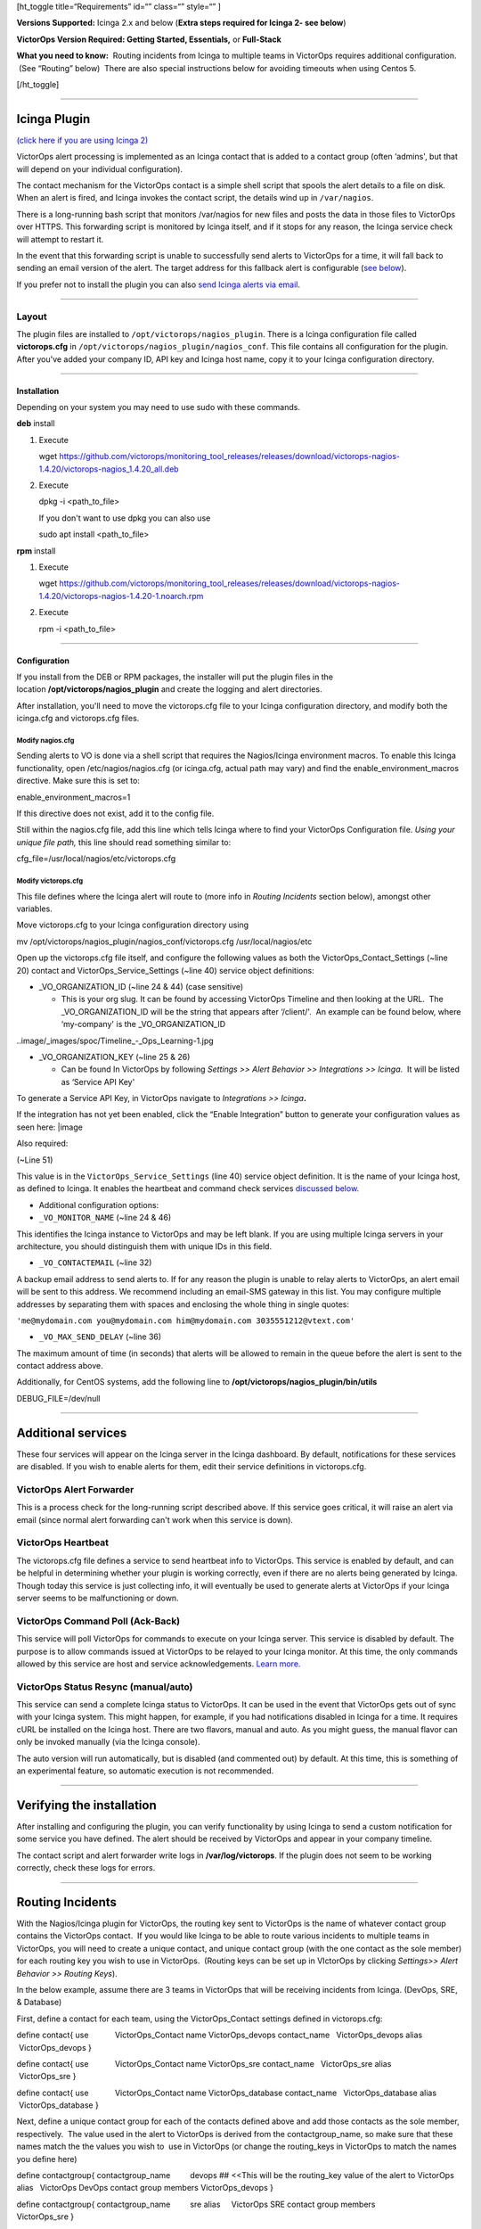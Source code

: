 [ht_toggle title=“Requirements” id=“” class=“” style=“” ]

**Versions Supported:** Icinga 2.x and below (**Extra steps required for
Icinga 2- see below**)

**VictorOps Version Required: Getting Started, Essentials,** or
**Full-Stack**

**What you need to know:**  Routing incidents from Icinga to multiple
teams in VictorOps requires additional configuration.  (See “Routing”
below)  There are also special instructions below for avoiding timeouts
when using Centos 5.

[/ht_toggle]

--------------

**Icinga Plugin**
=================

`(click here if you are using Icinga 2) <#Icinga2>`__

VictorOps alert processing is implemented as an Icinga contact that is
added to a contact group (often ‘admins', but that will depend on your
individual configuration).

The contact mechanism for the VictorOps contact is a simple shell script
that spools the alert details to a file on disk. When an alert is fired,
and Icinga invokes the contact script, the details wind up in
``/var/nagios``.

There is a long-running bash script that monitors /var/nagios for new
files and posts the data in those files to VictorOps over HTTPS. This
forwarding script is monitored by Icinga itself, and if it stops for any
reason, the Icinga service check will attempt to restart it.

In the event that this forwarding script is unable to successfully send
alerts to VictorOps for a time, it will fall back to sending an email
version of the alert. The target address for this fallback alert is
configurable (`see below <#backup-email>`__).

If you prefer not to install the plugin you can also `send Icinga alerts
via
email <https://help.victorops.com/knowledge-base/victorops-generic-email-endpoint/>`__.

--------------

**Layout**
----------

The plugin files are installed to ``/opt/victorops/nagios_plugin``.
There is a Icinga configuration file called **victorops.cfg** in
``/opt/victorops/nagios_plugin/nagios_conf``. This file contains all
configuration for the plugin. After you've added your company ID, API
key and Icinga host name, copy it to your Icinga configuration
directory.

--------------

**Installation**
~~~~~~~~~~~~~~~~

Depending on your system you may need to use sudo with these commands.

**deb** install

1. Execute

   wget
   https://github.com/victorops/monitoring_tool_releases/releases/download/victorops-nagios-1.4.20/victorops-nagios_1.4.20_all.deb

2. Execute

   dpkg -i <path_to_file>

   If you don't want to use dpkg you can also use

   sudo apt install <path_to_file>

**rpm** install

1. Execute

   wget
   https://github.com/victorops/monitoring_tool_releases/releases/download/victorops-nagios-1.4.20/victorops-nagios-1.4.20-1.noarch.rpm

2. Execute

   rpm -i <path_to_file>

--------------

**Configuration**
~~~~~~~~~~~~~~~~~

 

If you install from the DEB or RPM packages, the installer will put the
plugin files in the location **/opt/victorops/nagios_plugin** and create
the logging and alert directories.

After installation, you'll need to move the victorops.cfg file to your
Icinga configuration directory, and modify both the icinga.cfg and
victorops.cfg files.

**Modify nagios.cfg**
'''''''''''''''''''''

Sending alerts to VO is done via a shell script that requires the
Nagios/Icinga environment macros. To enable this Icinga functionality,
open /etc/nagios/nagios.cfg (or icinga.cfg, actual path may vary) and
find the enable_environment_macros directive. Make sure this is set to:

enable_environment_macros=1

If this directive does not exist, add it to the config file.

Still within the nagios.cfg file, add this line which tells Icinga where
to find your VictorOps Configuration file. *Using your unique file
path,* this line should read something similar to:

cfg_file=/usr/local/nagios/etc/victorops.cfg

**Modify victorops.cfg**
''''''''''''''''''''''''

This file defines where the Icinga alert will route to (more info in
*Routing Incidents* section below), amongst other variables.

Move victorops.cfg to your Icinga configuration directory using

mv /opt/victorops/nagios_plugin/nagios_conf/victorops.cfg
/usr/local/nagios/etc

Open up the victorops.cfg file itself, and configure the following
values as both the VictorOps_Contact_Settings (~line 20) contact and
VictorOps_Service_Settings (~line 40) service object definitions:

-  \_VO_ORGANIZATION_ID (~line 24 & 44) (case sensitive)

   -  This is your org slug. It can be found by accessing VictorOps
      Timeline and then looking at the URL.  The \_VO_ORGANIZATION_ID
      will be the string that appears after ‘/client/'.  An example can
      be found below, where ‘my-company' is the \_VO_ORGANIZATION_ID

..image/_images/spoc/Timeline_-_Ops_Learning-1.jpg

-  \_VO_ORGANIZATION_KEY (~line 25 & 26)

   -  Can be found In VictorOps by following *Settings >> Alert Behavior
      >> Integrations >> Icinga*.  It will be listed as ‘Service API
      Key'

To generate a Service API Key, in VictorOps navigate to *Integrations >>
Icinga*\ **.**

If the integration has not yet been enabled, click the “Enable
Integration” button to generate your configuration values as seen here:
|image

Also required:

(~Line 51)

This value is in the ``VictorOps_Service_Settings`` (line 40) service
object definition. It is the name of your Icinga host, as defined to
Icinga. It enables the heartbeat and command check services `discussed
below <#additional-services>`__.

-  Additional configuration options:

-  ``_VO_MONITOR_NAME`` (~line 24 & 46)

This identifies the Icinga instance to VictorOps and may be left blank.
If you are using multiple Icinga servers in your architecture, you
should distinguish them with unique IDs in this field.

 

-  ``_VO_CONTACTEMAIL`` (~line 32)

A backup email address to send alerts to. If for any reason the plugin
is unable to relay alerts to VictorOps, an alert email will be sent to
this address. We recommend including an email-SMS gateway in this list.
You may configure multiple addresses by separating them with spaces and
enclosing the whole thing in single quotes:

``'me@mydomain.com you@mydomain.com him@mydomain.com 3035551212@vtext.com'``

 

-  ``_VO_MAX_SEND_DELAY`` (~line 36)

The maximum amount of time (in seconds) that alerts will be allowed to
remain in the queue before the alert is sent to the contact address
above.

Additionally, for CentOS systems, add the following line 
to **/opt/victorops/nagios_plugin/bin/utils**

DEBUG_FILE=/dev/null

 

--------------

**Additional services**
=======================

These four services will appear on the Icinga server in the Icinga
dashboard. By default, notifications for these services are disabled. If
you wish to enable alerts for them,  edit their service
definitions in victorops.cfg.

 

VictorOps Alert Forwarder
-------------------------

This is a process check for the long-running script described above. If
this service goes critical, it will raise an alert via email (since
normal alert forwarding can't work when this service is down).

 

VictorOps Heartbeat
-------------------

The victorops.cfg file defines a service to send heartbeat info to
VictorOps. This service is enabled by default, and can be helpful in
determining whether your plugin is working correctly, even if there are
no alerts being generated by Icinga. Though today this service is just
collecting info, it will eventually be used to generate alerts at
VictorOps if your Icinga server seems to be malfunctioning or down.

 

VictorOps Command Poll (Ack-Back)
---------------------------------

This service will poll VictorOps for commands to execute on your Icinga
server. This service is disabled by default. The purpose is to allow
commands issued at VictorOps to be relayed to your Icinga monitor. At
this time, the only commands allowed by this service are host and
service acknowledgements.
`Learn more. <https://help.victorops.com/knowledge-base/ack-back/>`__

 

VictorOps Status Resync (manual/auto)
-------------------------------------

This service can send a complete Icinga status to VictorOps. It can be
used in the event that VictorOps gets out of sync with your Icinga
system. This might happen, for example, if you had notifications
disabled in Icinga for a time. It requires cURL be installed on the
Icinga host. There are two flavors, manual and auto. As you might guess,
the manual flavor can only be invoked manually (via the Icinga console).

The auto version will run automatically, but is disabled (and commented
out) by default. At this time, this is something of an experimental
feature, so automatic execution is not recommended.

--------------

**Verifying the installation**
==============================

After installing and configuring the plugin, you can verify
functionality by using Icinga to send a custom notification for some
service you have defined. The alert should be received by VictorOps and
appear in your company timeline.

The contact script and alert forwarder write logs in
**/var/log/victorops**. If the plugin does not seem to be working
correctly, check these logs for errors.

--------------

**Routing Incidents**
=====================

With the Nagios/Icinga plugin for VictorOps, the routing key sent to
VictorOps is the name of whatever contact group contains the VictorOps
contact.  If you would like Icinga to be able to route various incidents
to multiple teams in VictorOps, you will need to create a unique
contact, and unique contact group (with the one contact as the sole
member) for each routing key you wish to use in VictorOps.  (Routing
keys can be set up in VIctorOps by clicking *Settings>> Alert Behavior
>> Routing Keys*).

In the below example, assume there are 3 teams in VictorOps that will be
receiving incidents from Icinga. (DevOps, SRE, & Database)

First, define a contact for each team, using the VictorOps_Contact
settings defined in victorops.cfg:

define contact{ use            VictorOps_Contact name          
VictorOps_devops contact_name   VictorOps_devops alias        
 VictorOps_devops }

define contact{ use            VictorOps_Contact name          
VictorOps_sre contact_name   VictorOps_sre alias          VictorOps_sre
}

define contact{ use            VictorOps_Contact name          
VictorOps_database contact_name   VictorOps_database alias        
 VictorOps_database }

Next, define a unique contact group for each of the contacts defined
above and add those contacts as the sole member, respectively.  The
value used in the alert to VictorOps is derived from the
contactgroup_name, so make sure that these names match the the values
you wish to  use in VictorOps (or change the routing_keys in VictorOps
to match the names you define here)

define contactgroup{ contactgroup_name         devops ## <<This will be
the routing_key value of the alert to VictorOps alias                  
  VictorOps DevOps contact group members                  
VictorOps_devops }

define contactgroup{ contactgroup_name         sre alias                
    VictorOps SRE contact group members                   VictorOps_sre
}

define contactgroup{ contactgroup_name         database alias          
          VictorOps Database contact group members                  
VictorOps_database }

Finally, add the contact groups to their appropriate check commands, and
they will arrive with the correct routing key
(contactgroup_name). *Note: you may add the VictorOps contact to as many
“contact_groups” as you like, and you may also add the VictorOps contact
to specific services.*

--------------

**Avoid Centos 5 Timeouts**
===========================

You will need to link the timeout command to a directory that's in the
path. First, create the symlink:

ln -s /usr/share/doc/bash-3.2/scripts/timeout /usr/bin/timeout

Then make it executable:

chmod 755 /usr/share/doc/bash-3.2/scripts/timeout

 

--------------

Icinga 2
========

After going through the above installation instructions for Icinga
(or `Nagios <https://help.victorops.com/knowledge-base/victorops-nagios-integration/>`__),
use the following guide to add the VictorOps plugin to your Icinga 2
instance.

**Note: The following information can all be found in a README.md file
in ``/opt/victorops/nagios_plugin/icinga2_conf``**

1. Make a copy of the **victorops.conf** and add it
   to ``/opt/victorops/nagios_plugin/icinga2_conf`` and give it a new
   name (something like **victorops.myorg.conf** perhaps).

2. Edit victorops.myorg.conf according to the details below.

3. Create a symlink between the Icinga2 config director and your edited
   config file:

   ln -­s /opt/victorops/nagios_plugin/icinga2_conf/victorops.myorg.conf
   /etc/icinga2/conf.d/victorops.myorg.conf

4. Restart Icinga 2.

Once restarted, you should see 3 VictorOps services appear:

.. image:: /_images/spoc/icinga2.png
   :alt: icinga2

   icinga2

**Configuration details**

In the **victorops.myorg.conf** file that you create, set the following
values:

**Required:**

1. Set your organization ID (i.e. your *organization slug*) and service
   API key to the values shown on the VictorOps Icinga integration page:

   const VictorOps_ORGANIZATION_ID = “my-org” const
   VictorOps_ORGANIZATION_KEY = “5913e634-XXXX-XXXX-XXXX-a7500d926a44”

2. Set a “failsafe” email address or two in the unlikely event that the
   plugin is unable to contact VictorOps for some reason:

   const VictorOps_CONTACTEMAIL = “me@myorg.com 2122422335@txt.att.net”

**Optional:**

1. Enable “ack-back” if desired:

   const VictorOps_enable_cmd_poll = true

2. Give your Icinga 2 host a distinct name to VictorOps: **Note:** you'd
   only really need this if you have multiple Icinga hosts.

 

const VictorOps_MONITOR_NAME = “icinga2.myorg.com”

**Routing Configuration:**

The default user and notification apply configuration will send all host
and service alerts to VictorOps via the VictorOps user. If you wish to
use VictorOps routing keys, create a user for each routing key, and
create appropriate notification apply rules to those users. For example,
to send an alert to VictorOps with the routing key “devops”, create a
user object named “devops”, and apply a notification rule that imports a
notify­victorops template to that user:

 

object User “devops” {     import “generic­user”     display_name =
“devops” } apply Notification “notify­devops­service” to Service {    
import “notify­victorops­service”     users = [“devops”]     assign where
match(“\*load\*”, service.name) } apply Notification “notify­devops­host”
to Service {     import “notify­victorops­host”     users = [“devops”]    
assign where match(“\*.production.myorg.com”, host.name) }

.. | image:: /_images/spoc/KB-icinga-service-api-key.png
